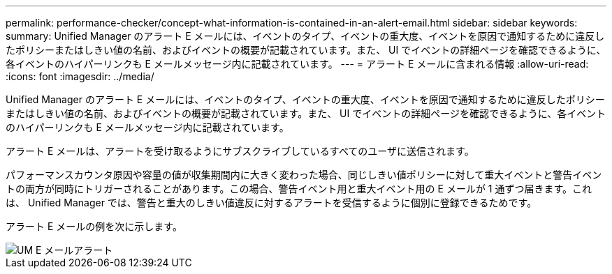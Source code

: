 ---
permalink: performance-checker/concept-what-information-is-contained-in-an-alert-email.html 
sidebar: sidebar 
keywords:  
summary: Unified Manager のアラート E メールには、イベントのタイプ、イベントの重大度、イベントを原因で通知するために違反したポリシーまたはしきい値の名前、およびイベントの概要が記載されています。また、 UI でイベントの詳細ページを確認できるように、各イベントのハイパーリンクも E メールメッセージ内に記載されています。 
---
= アラート E メールに含まれる情報
:allow-uri-read: 
:icons: font
:imagesdir: ../media/


[role="lead"]
Unified Manager のアラート E メールには、イベントのタイプ、イベントの重大度、イベントを原因で通知するために違反したポリシーまたはしきい値の名前、およびイベントの概要が記載されています。また、 UI でイベントの詳細ページを確認できるように、各イベントのハイパーリンクも E メールメッセージ内に記載されています。

アラート E メールは、アラートを受け取るようにサブスクライブしているすべてのユーザに送信されます。

パフォーマンスカウンタ原因や容量の値が収集期間内に大きく変わった場合、同じしきい値ポリシーに対して重大イベントと警告イベントの両方が同時にトリガーされることがあります。この場合、警告イベント用と重大イベント用の E メールが 1 通ずつ届きます。これは、 Unified Manager では、警告と重大のしきい値違反に対するアラートを受信するように個別に登録できるためです。

アラート E メールの例を次に示します。

image::../media/um-email-alert.gif[UM E メールアラート]
